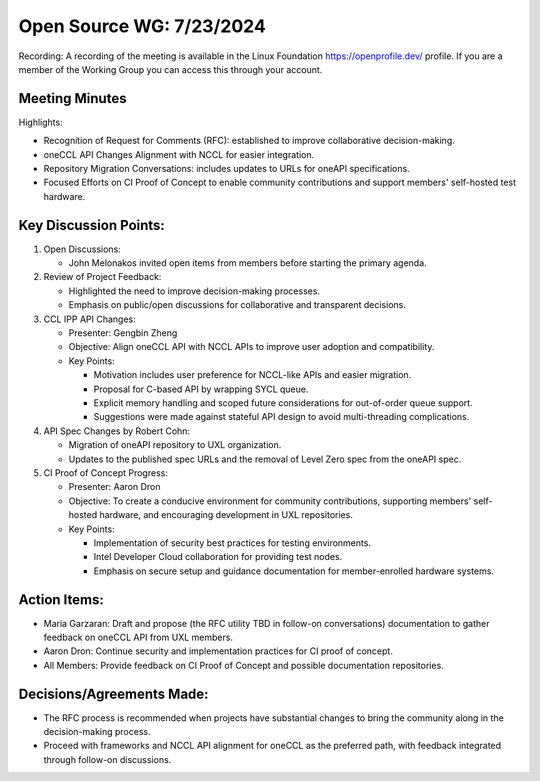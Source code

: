 ===========================
 Open Source WG: 7/23/2024
===========================

Recording: A recording of the meeting is available in the Linux Foundation https://openprofile.dev/ profile. If you are
a member of the Working Group you can access this through your account.


Meeting Minutes
===============

Highlights:

* Recognition of Request for Comments (RFC): established to improve collaborative decision-making.
* oneCCL API Changes Alignment with NCCL for easier integration.
* Repository Migration Conversations: includes updates to URLs for oneAPI specifications.
* Focused Efforts on CI Proof of Concept to enable community contributions and support members' self-hosted test
  hardware.

Key Discussion Points:
======================

1. Open Discussions:

   * John Melonakos invited open items from members before starting the primary agenda.

2. Review of Project Feedback:

   * Highlighted the need to improve decision-making processes.
   * Emphasis on public/open discussions for collaborative and transparent decisions.

3. CCL IPP API Changes:

   * Presenter: Gengbin Zheng
   * Objective: Align oneCCL API with NCCL APIs to improve user adoption and compatibility.
   * Key Points:

     * Motivation includes user preference for NCCL-like APIs and easier migration.
     * Proposal for C-based API by wrapping SYCL queue.
     * Explicit memory handling and scoped future considerations for out-of-order queue support.
     * Suggestions were made against stateful API design to avoid multi-threading complications.

4. API Spec Changes by Robert Cohn:

   * Migration of oneAPI repository to UXL organization.
   * Updates to the published spec URLs and the removal of Level Zero spec from the oneAPI spec.

5. CI Proof of Concept Progress:

   * Presenter: Aaron Dron
   * Objective: To create a conducive environment for community contributions, supporting members' self-hosted hardware,
     and encouraging development in UXL repositories.
   * Key Points:

     * Implementation of security best practices for testing environments.
     * Intel Developer Cloud collaboration for providing test nodes.
     * Emphasis on secure setup and guidance documentation for member-enrolled hardware systems.

Action Items:
=============

* Maria Garzaran: Draft and propose (the RFC utility TBD in follow-on conversations) documentation to gather feedback on
  oneCCL API from UXL members.
* Aaron Dron: Continue security and implementation practices for CI proof of concept.
* All Members: Provide feedback on CI Proof of Concept and possible documentation repositories.

Decisions/Agreements Made:
=============

* The RFC process is recommended when projects have substantial changes to bring the community along in the
  decision-making process.
* Proceed with frameworks and NCCL API alignment for oneCCL as the preferred path, with feedback integrated through
  follow-on discussions.
